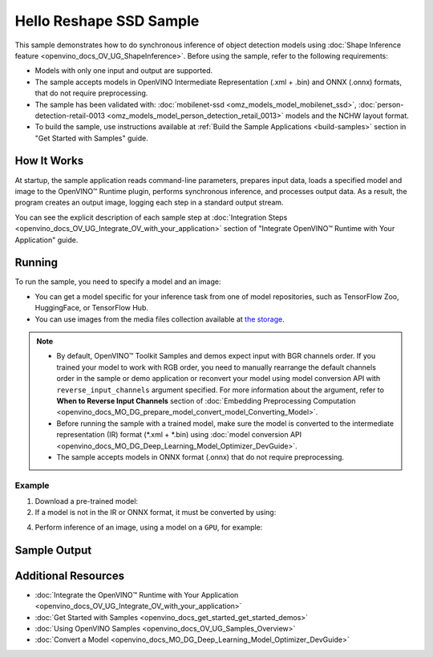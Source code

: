 .. {#openvino_sample_hello_reshape_ssd}

Hello Reshape SSD Sample
========================


.. meta::
   :description: Learn how to do inference of object detection 
                 models using shape inference feature and Synchronous 
                 Inference Request API (Python, C++).


This sample demonstrates how to do synchronous inference of object detection models 
using :doc:`Shape Inference feature <openvino_docs_OV_UG_ShapeInference>`. Before 
using the sample, refer to the following requirements:

- Models with only one input and output are supported.
- The sample accepts models in OpenVINO Intermediate Representation (.xml + .bin) 
  and ONNX (.onnx) formats, that do not require preprocessing.
- The sample has been validated with: :doc:`mobilenet-ssd <omz_models_model_mobilenet_ssd>`, 
  :doc:`person-detection-retail-0013 <omz_models_model_person_detection_retail_0013>` 
  models and the NCHW layout format.
- To build the sample, use instructions available at :ref:`Build the Sample Applications <build-samples>` 
  section in "Get Started with Samples" guide.

How It Works
####################

At startup, the sample application reads command-line parameters, prepares input data, loads a specified model and image to the OpenVINO™ Runtime plugin, performs synchronous inference, and processes output data.  
As a result, the program creates an output image, logging each step in a standard output stream.

.. tab-set::

   .. tab-item:: Python
      :sync: python

      .. tab-set::

         .. tab-item:: Sample Code

            .. scrollbox::

               .. doxygensnippet:: samples/python/hello_reshape_ssd/hello_reshape_ssd.py
                  :language: python

         .. tab-item:: API
      
            The following Python API is used in the application:
      
            +------------------------------------+--------------------------------------------------------------------------------------------------------------------------------------------------------------------------------+--------------------------------------+
            | Feature                            | API                                                                                                                                                                            | Description                          |
            +====================================+================================================================================================================================================================================+======================================+
            | Model Operations                   | `openvino.runtime.Model.reshape <https://docs.openvino.ai/2023.2/api/ie_python_api/_autosummary/openvino.runtime.Model.html#openvino.runtime.Model.reshape>`__ ,               | Managing of model                    |
            |                                    | `openvino.runtime.Model.input <https://docs.openvino.ai/2023.2/api/ie_python_api/_autosummary/openvino.runtime.Model.html#openvino.runtime.Model.input>`__ ,                   |                                      |
            |                                    | `openvino.runtime.Output.get_any_name <https://docs.openvino.ai/2023.2/api/ie_python_api/_autosummary/openvino.runtime.Output.html#openvino.runtime.Output.get_any_name>`__ ,  |                                      |
            |                                    | `openvino.runtime.PartialShape <https://docs.openvino.ai/2023.2/api/ie_python_api/_autosummary/openvino.runtime.PartialShape.html>`__                                          |                                      |
            +------------------------------------+--------------------------------------------------------------------------------------------------------------------------------------------------------------------------------+--------------------------------------+
      
            Basic OpenVINO™ Runtime API is covered by :doc:`Hello Classification Python* Sample <openvino_sample_hello_classification>`.
      

   .. tab-item:: C++
      :sync: cpp

      .. tab-set::
      
         .. tab-item:: Sample Code

            .. scrollbox::

               .. doxygensnippet:: samples/cpp/hello_reshape_ssd/main.cpp 
                  :language: cpp

         .. tab-item:: API
      
            The following C++ API is used in the application:
      
            +----------------------------------+-------------------------------------------------------------+------------------------------------------------+
            | Feature                          | API                                                         | Description                                    |
            +==================================+=============================================================+================================================+
            | Node operations                  | ``ov::Node::get_type_info``,                                | Get a node info                                |
            |                                  | ``ngraph::op::DetectionOutput::get_type_info_static``,      |                                                |
            |                                  | ``ov::Output::get_any_name``,                               |                                                |
            |                                  | ``ov::Output::get_shape``                                   |                                                |
            +----------------------------------+-------------------------------------------------------------+------------------------------------------------+
            | Model Operations                 | ``ov::Model::get_ops``,                                     | Get model nodes, reshape input                 |
            |                                  | ``ov::Model::reshape``                                      |                                                |
            +----------------------------------+-------------------------------------------------------------+------------------------------------------------+
            | Tensor Operations                | ``ov::Tensor::data``                                        | Get a tensor data                              |
            +----------------------------------+-------------------------------------------------------------+------------------------------------------------+
            | Preprocessing                    | ``ov::preprocess::PreProcessSteps::convert_element_type``,  | Model input preprocessing                      |
            |                                  | ``ov::preprocess::PreProcessSteps::convert_layout``         |                                                |
            +----------------------------------+-------------------------------------------------------------+------------------------------------------------+
      
            Basic OpenVINO™ Runtime API is covered by :doc:`Hello Classification C++ sample <openvino_sample_hello_classification>`.


You can see the explicit description of
each sample step at :doc:`Integration Steps <openvino_docs_OV_UG_Integrate_OV_with_your_application>` section of "Integrate OpenVINO™ Runtime with Your Application" guide.

Running
####################


.. tab-set::

   .. tab-item:: Python
      :sync: python

      .. code-block:: console
         
         python hello_reshape_ssd.py <path_to_model> <path_to_image> <device_name>

   .. tab-item:: C++
      :sync: cpp

      .. code-block:: console
         
         hello_reshape_ssd <path_to_model> <path_to_image> <device_name>


To run the sample, you need to specify a model and an image:

- You can get a model specific for your inference task from one of model 
  repositories, such as TensorFlow Zoo, HuggingFace, or TensorFlow Hub.
- You can use images from the media files collection available at 
  `the storage <https://storage.openvinotoolkit.org/data/test_data>`__.

.. note::
  
   - By default, OpenVINO™ Toolkit Samples and demos expect input with BGR channels 
     order. If you trained your model to work with RGB order, you need to manually 
     rearrange the default channels order in the sample or demo application or 
     reconvert your model using model conversion API with ``reverse_input_channels`` 
     argument specified. For more information about the argument, refer to 
     **When to Reverse Input Channels** section of 
     :doc:`Embedding Preprocessing Computation <openvino_docs_MO_DG_prepare_model_convert_model_Converting_Model>`.
   - Before running the sample with a trained model, make sure the model is 
     converted to the intermediate representation (IR) format (\*.xml + \*.bin) 
     using :doc:`model conversion API <openvino_docs_MO_DG_Deep_Learning_Model_Optimizer_DevGuide>`.
   - The sample accepts models in ONNX format (.onnx) that do not require preprocessing.

Example
++++++++++++++++++++

1. Download a pre-trained model:
2. If a model is not in the IR or ONNX format, it must be converted by using:

   .. tab-set::

      .. tab-item:: Python
         :sync: python

         .. code-block:: python

            import openvino as ov

            ov_model = ov.convert_model('./test_data/models/mobilenet-ssd')
            # or, when model is a Python model object
            ov_model = ov.convert_model(mobilenet-ssd)

      .. tab-item:: CLI
         :sync: cli

         .. code-block:: console

            ovc ./test_data/models/mobilenet-ssd

      .. tab-item:: C++
         :sync: cpp

         .. code-block:: console

            mo --input_model <path_to_model>

4. Perform inference of an image, using a model on a ``GPU``, for example:

   .. tab-set::
   
      .. tab-item:: Python
         :sync: python
   
         .. code-block:: console
            
            python hello_reshape_ssd.py ./test_data/models/mobilenet-ssd.xml banana.jpg GPU
   
      .. tab-item:: C++
         :sync: cpp
   
         .. code-block:: console
            
            hello_reshape_ssd ./models/person-detection-retail-0013.xml person_detection.bmp GPU


Sample Output
####################

.. tab-set::

   .. tab-item:: Python
      :sync: python

      The sample application logs each step in a standard output stream and 
      creates an output image, drawing bounding boxes for inference results 
      with an over 50% confidence.
      
      .. code-block:: console
         
         [ INFO ] Creating OpenVINO Runtime Core
         [ INFO ] Reading the model: C:/test_data/models/mobilenet-ssd.xml
         [ INFO ] Reshaping the model to the height and width of the input image
         [ INFO ] Loading the model to the plugin
         [ INFO ] Starting inference in synchronous mode
         [ INFO ] Found: class_id = 52, confidence = 0.98, coords = (21, 98), (276, 210)
         [ INFO ] Image out.bmp was created!
         [ INFO ] This sample is an API example, for any performance measurements please use the dedicated benchmark_app tool


   .. tab-item:: C++
      :sync: cpp

      The application renders an image with detected objects enclosed in rectangles. 
      It outputs the list of classes of the detected objects along with the 
      respective confidence values and the coordinates of the rectangles to the 
      standard output stream.
      
      .. code-block:: console
         
         [ INFO ] OpenVINO Runtime version ......... <version>
         [ INFO ] Build ........... <build>
         [ INFO ]
         [ INFO ] Loading model files: \models\person-detection-retail-0013.xml
         [ INFO ] model name: ResMobNet_v4 (LReLU) with single SSD head
         [ INFO ]     inputs
         [ INFO ]         input name: data
         [ INFO ]         input type: f32
         [ INFO ]         input shape: {1, 3, 320, 544}
         [ INFO ]     outputs
         [ INFO ]         output name: detection_out
         [ INFO ]         output type: f32
         [ INFO ]         output shape: {1, 1, 200, 7}
         Reshape network to the image size = [960x1699]
         [ INFO ] model name: ResMobNet_v4 (LReLU) with single SSD head
         [ INFO ]     inputs
         [ INFO ]         input name: data
         [ INFO ]         input type: f32
         [ INFO ]         input shape: {1, 3, 960, 1699}
         [ INFO ]     outputs
         [ INFO ]         output name: detection_out
         [ INFO ]         output type: f32
         [ INFO ]         output shape: {1, 1, 200, 7}
         [0,1] element, prob = 0.716309,    (852,187)-(983,520)
         The resulting image was saved in the file: hello_reshape_ssd_output.bmp
         
         This sample is an API example, for any performance measurements please use the dedicated benchmark_app tool


Additional Resources
####################

- :doc:`Integrate the OpenVINO™ Runtime with Your Application <openvino_docs_OV_UG_Integrate_OV_with_your_application>`
- :doc:`Get Started with Samples <openvino_docs_get_started_get_started_demos>`
- :doc:`Using OpenVINO Samples <openvino_docs_OV_UG_Samples_Overview>`
- :doc:`Convert a Model <openvino_docs_MO_DG_Deep_Learning_Model_Optimizer_DevGuide>`
